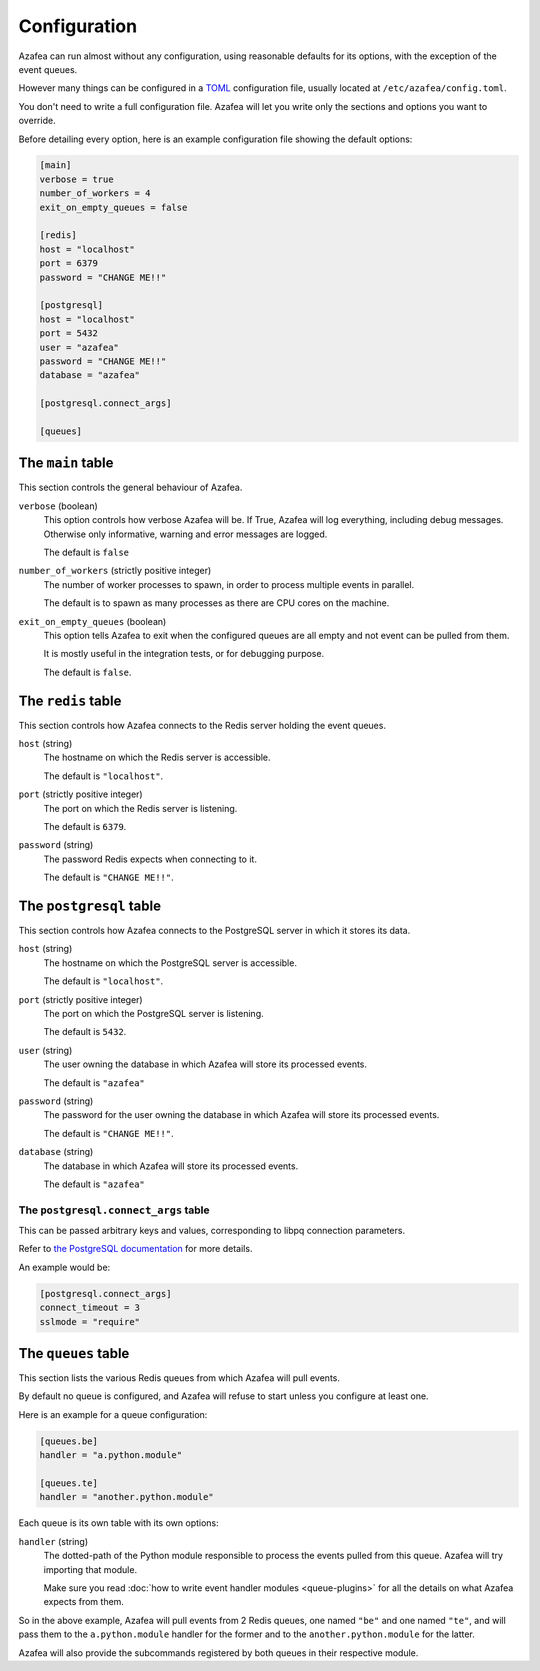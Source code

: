 =============
Configuration
=============

Azafea can run almost without any configuration, using reasonable defaults for
its options, with the exception of the event queues.

However many things can be configured in a
`TOML <https://github.com/toml-lang/toml>`_ configuration file, usually located
at ``/etc/azafea/config.toml``.

You don't need to write a full configuration file. Azafea will let you write
only the sections and options you want to override.

Before detailing every option, here is an example configuration file showing
the default options:

.. code-block:: toml

   [main]
   verbose = true
   number_of_workers = 4
   exit_on_empty_queues = false

   [redis]
   host = "localhost"
   port = 6379
   password = "CHANGE ME!!"

   [postgresql]
   host = "localhost"
   port = 5432
   user = "azafea"
   password = "CHANGE ME!!"
   database = "azafea"

   [postgresql.connect_args]

   [queues]


The ``main`` table
==================

This section controls the general behaviour of Azafea.

``verbose`` (boolean)
  This option controls how verbose Azafea will be. If True, Azafea will log
  everything, including debug messages. Otherwise only informative, warning
  and error messages are logged.

  The default is ``false``

``number_of_workers`` (strictly positive integer)
  The number of worker processes to spawn, in order to process multiple events
  in parallel.

  The default is to spawn as many processes as there are CPU cores on the
  machine.

``exit_on_empty_queues`` (boolean)
  This option tells Azafea to exit when the configured queues are all empty and
  not event can be pulled from them.

  It is mostly useful in the integration tests, or for debugging purpose.

  The default is ``false``.


The ``redis`` table
===================

This section controls how Azafea connects to the Redis server holding the event
queues.

``host`` (string)
  The hostname on which the Redis server is accessible.

  The default is ``"localhost"``.

``port`` (strictly positive integer)
  The port on which the Redis server is listening.

  The default is ``6379``.

``password`` (string)
  The password Redis expects when connecting to it.

  The default is ``"CHANGE ME!!"``.


The ``postgresql`` table
========================

This section controls how Azafea connects to the PostgreSQL server in which it
stores its data.

``host`` (string)
  The hostname on which the PostgreSQL server is accessible.

  The default is ``"localhost"``.

``port`` (strictly positive integer)
  The port on which the PostgreSQL server is listening.

  The default is ``5432``.

``user`` (string)
  The user owning the database in which Azafea will store its processed events.

  The default is ``"azafea"``

``password`` (string)
  The password for the user owning the database in which Azafea will store its
  processed events.

  The default is ``"CHANGE ME!!"``.

``database`` (string)
  The database in which Azafea will store its processed events.

  The default is ``"azafea"``


The ``postgresql.connect_args`` table
-------------------------------------

This can be passed arbitrary keys and values, corresponding to libpq connection
parameters.

Refer to
`the PostgreSQL documentation <https://www.postgresql.org/docs/current/libpq-connect.html#LIBPQ-PARAMKEYWORDS>`_
for more details.

An example would be:

.. code-block:: toml

   [postgresql.connect_args]
   connect_timeout = 3
   sslmode = "require"


.. _queue-config:

The ``queues`` table
====================

This section lists the various Redis queues from which Azafea will pull events.

By default no queue is configured, and Azafea will refuse to start unless you
configure at least one.

Here is an example for a queue configuration:

.. code-block:: toml

   [queues.be]
   handler = "a.python.module"

   [queues.te]
   handler = "another.python.module"

Each queue is its own table with its own options:

``handler`` (string)
  The dotted-path of the Python module responsible to process the events pulled
  from this queue. Azafea will try importing that module.

  Make sure you read :doc:`how to write event handler modules <queue-plugins>`
  for all the details on what Azafea expects from them.

So in the above example, Azafea will pull events from 2 Redis queues, one named
``"be"`` and one named ``"te"``, and will pass them to the ``a.python.module``
handler for the former and to the ``another.python.module`` for the latter.

Azafea will also provide the subcommands registered by both queues in their
respective module.
